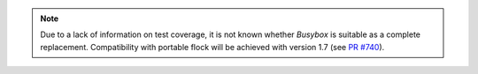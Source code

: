 .. note::
    Due to a lack of information on test coverage, it is not known whether
    `Busybox` is suitable as a complete replacement. Compatibility with
    portable flock will be achieved with version 1.7
    (see `PR #740 <https://github.com/linrunner/TLP/pull/740>`_).
